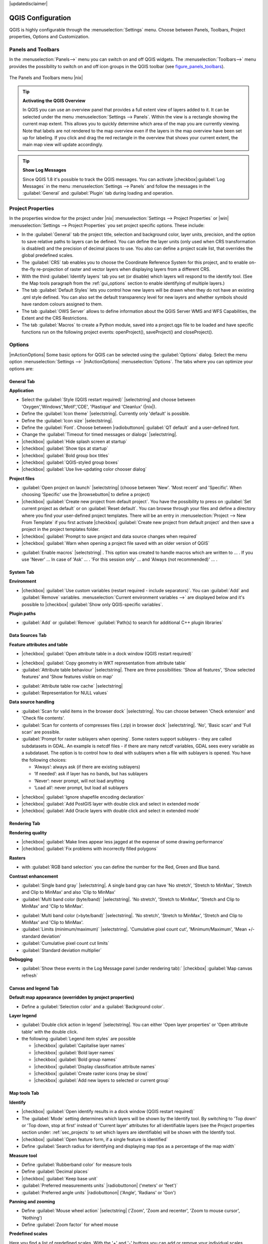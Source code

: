 |updatedisclaimer|

******************
QGIS Configuration
******************

QGIS is highly configurable through the :menuselection:`Settings` menu.
Choose between Panels, Toolbars, Project properties, Options and Customization.

..  FIXME: please add more introduction here

.. _sec_panels_and_toolbars:

Panels and Toolbars
===================

In the :menuselection:`Panels-->` menu you can switch on and off QGIS widgets.
The :menuselection:`Toolbars-->` menu provides the possibility to switch on
and off icon groups in the QGIS toolbar (see figure_panels_toolbars_).

.. _figure_panels_toolbars:

.. only:: html

   **Figure Panels and Toolbars:**

.. figure:: /static/user_manual/introduction/panels_and_toolbars.png
   :align: center
   :width: 25em

   The Panels and Toolbars menu |nix|

.. index::
   single:Map overview

.. tip:: **Activating the QGIS Overview**

   In QGIS you can use an overview panel that provides a full extent view of layers added to it.
   It can be selected under the menu :menuselection:`Settings --> Panels`.
   Within the view is a rectangle showing the current map extent. This allows
   you to quickly determine which area of the map you are currently viewing. Note
   that labels are not rendered to the map overview even if the layers in the
   map overview have been set up for labeling.
   If you click and drag the red rectangle in the overview that shows your
   current extent, the main map view will update accordingly.

.. tip:: **Show Log Messages**

   Since QGIS 1.8 it's possible to track the QGIS messages. You can activate
   |checkbox|:guilabel:`Log Messages` in the menu
   :menuselection:`Settings --> Panels` and follow the messages
   in the :guilabel:`General` and :guilabel:`Plugin` tab during loading and operation.


Project Properties
==================

In the properties window for the project under |nix| :menuselection:`Settings -->
Project Properties` or |win| :menuselection:`Settings -->
Project Properties` you set project specific options. These
include:

* In the :guilabel:`General` tab the project title, selection and background
  color, layer units, precision, and the option to save relative paths to
  layers can be defined. You can define the layer units (only used when CRS
  transformation is disabled) and the precision of decimal places to use. You 
  also can define a project scale list, that overrides the global predefined scales.
* The :guilabel:`CRS` tab enables you to choose
  the Coordinate Reference System for this project, and to enable on-the-fly re-projection of raster and
  vector layers when displaying layers from a different CRS.
* With the third :guilabel:`Identify layers` tab you set (or disable)
  which layers will respond to the identify tool. (See the Map tools paragraph from
  the :ref:`gui_options` section to enable identifying of multiple layers.)
* The tab :guilabel:`Default Styles` lets you control how new layers will be drawn when they 
  do not have an existing .qml style defined. You can also set the default transparency level 
  for new layers and whether symbols should have random colours assigned to them.
* The tab :guilabel:`OWS Server` allows to define information about the QGIS
  Server WMS and WFS Capabilities, the Extent and the CRS Restrictions.
* The tab :guilabel:`Macros` to create a Python module, saved into a project.qgs file to be
  loaded and have specific functions run on the following project events: openProject(),   
  saveProject() and closeProject().

.. _gui_options:

Options
=======

|mActionOptions| Some basic options for QGIS can be selected using the
:guilabel:`Options` dialog. Select the menu option :menuselection:`Settings -->`
|mActionOptions| :menuselection:`Options`. The tabs where you can optimize your
options are:

General Tab
-----------

**Application**

* Select the :guilabel:`Style (QGIS restart required)` |selectstring| and choose between 'Oxygen','Windows','Motif','CDE', 'Plastique' and  'Cleanlux' (|nix|).
* Define the :guilabel:`Icon theme` |selectstring|. Currently only 'default' is possible.
* Define the :guilabel:`Icon size` |selectstring|.
* Define the :guilabel:`Font`. Choose between |radiobuttonon| :guilabel:`QT default` and a user-defined font.
* Change the :guilabel:`Timeout for timed messages or dialogs` |selectstring|. 
* |checkbox| :guilabel:`Hide splash screen at startup`
* |checkbox| :guilabel:`Show tips at startup`
* |checkbox| :guilabel:`Bold group box titles`
* |checkbox| :guilabel:`QGIS-styled group boxes`
* |checkbox| :guilabel:`Use live-updating color chooser dialog`


**Project files**

* :guilabel:`Open project on launch` |selectstring| (choose between 'New'. 'Most recent' and 'Specific'. When choosing 'Specific' use the |browsebutton| to define a project)
* |checkbox| :guilabel:`Create new project from default project`. You have the possibility to press on :guilabel:`Set current project as default` or on :guilabel:`Reset default`. You can browse through your files and define a directory where you find your user-defined project templates. There will be an entry in :menuselection:`Project --> New From Template` if you first activate |checkbox| :guilabel:`Create new project from default project` and then save a project in the project templates folder.
* |checkbox| :guilabel:`Prompt to save project and data source changes when required`
* |checkbox| :guilabel:`Warn when opening a project file saved with an older version of QGIS`

.. FIXME: more information necessary

* :guilabel:`Enable macros` |selectstring| . This option was created to handle macros which are written to ... . If you use 'Never' ... In case of 'Ask' ... . 'For this session only' ... and 'Always (not recommended)' ... .

System Tab
----------

.. FIXME:more information necessary

**Environment**

* |checkbox| :guilabel:`Use custom variables (restart required - include separators)`. 
  You can :guilabel:`Add` and :guilabel:`Remove` variables.
  :menuselection:`Current environment variables -->` are displayed below and it's possible 
  to |checkbox| :guilabel:`Show only QGIS-specific variables`.

**Plugin paths**

* :guilabel:`Add` or :guilabel:`Remove` :guilabel:`Path(s) to search for additional C++ plugin libraries`

Data Sources Tab
----------------

**Feature attributes and table**

* |checkbox| :guilabel:`Open attribute table in a dock window (QGIS restart required)`

.. FIXME:more information necessary

* |checkbox| :guilabel:`Copy geometry in WKT representation from attribute table`
* :guilabel:`Attribute table behaviour` |selectstring|. There are three possibilities: 'Show all features',
  'Show selected features' and 'Show features visible on map'

.. FIXME: more information necessary

* :guilabel:`Attribute table row cache` |selectstring|
* :guilabel:`Representation for NULL values` 


**Data source handling**

* :guilabel:`Scan for valid items in the browser dock` |selectstring|. You can choose between 'Check extension' and 'Check file contents'.
* :guilabel:`Scan for contents of compresses files (.zip) in browser dock` |selectstring|. 'No', 'Basic scan' and 'Full scan' are possible.
* :guilabel:`Prompt for raster sublayers when opening`. Some rasters support sublayers - they are called subdatasets in GDAL. An example is netcdf files - if there are many netcdf variables, GDAL sees every variable as a subdataset. The option is to control how to deal with sublayers when a file with sublayers is opened. You have the following choices:
   
  * ‘Always’: always ask (if there are existing sublayers)
  * ‘If needed’: ask if layer has no bands, but has sublayers
  * ‘Never’: never prompt, will not load anything
  * ‘Load all’: never prompt, but load all sublayers

.. FIXME: more information necessary

* |checkbox| :guilabel:`Ignore shapefile encoding declaration`
* |checkbox| :guilabel:`Add PostGIS layer with double click and select in extended mode`
* |checkbox| :guilabel:`Add Oracle layers with double click and select in extended mode`

Rendering Tab
-------------

**Rendering quality**

* |checkbox| :guilabel:`Make lines appear less jagged at the expense of some drawing
  performance`
* |checkbox| :guilabel:`Fix problems with incorrectly filled polygons`


**Rasters**

* with :guilabel:`RGB band selection` you can define the number for the Red, Green and Blue band.

**Contrast enhancement**

* :guilabel:`Single band gray` |selectstring|. A single band gray can have 'No stretch', 'Stretch to MinMax', 'Stretch and Clip to MinMax' and also 'Clip to MinMax'
* :guilabel:`Multi band color (byte/band)` |selectstring|. 'No stretch', 'Stretch to MinMax', 'Stretch and Clip to MinMax' and 'Clip to MinMax'.

.. FIXME: more information necessary

* :guilabel:`Multi band color (>byte/band)` |selectstring|. 'No stretch', 'Stretch to MinMax', 'Stretch and Clip to MinMax' and 'Clip to MinMax'.
* :guilabel:`Limits (minimum/maximum)` |selectstring|. 'Cumulative pixel count cut', 'Minimum/Maximum', 'Mean +/- standard deviation'
* :guilabel:`Cumulative pixel count cut limits`
* :guilabel:`Standard deviation multiplier`

**Debugging**

* :guilabel:`Show these events in the Log Message panel (under rendering tab):` |checkbox| :guilabel:`Map canvas refresh`

Canvas and legend Tab
---------------------

**Default map appearance (overridden by project properties)**

* Define a :guilabel:`Selection color` and a :guilabel:`Background color`.

**Layer legend**

* :guilabel:`Double click action in legend` |selectstring|. You can either 
  'Open layer properties' or 'Open attribute table' with the double click.

* the following :guilabel:`Legend item styles` are possible

  * |checkbox| :guilabel:`Capitalise layer names`
  * |checkbox| :guilabel:`Bold layer names`
  * |checkbox| :guilabel:`Bold group names`
  * |checkbox| :guilabel:`Display classification attribute names`
  * |checkbox| :guilabel:`Create raster icons (may be slow)`
  * |checkbox| :guilabel:`Add new layers to selected or current group`

Map tools Tab
-------------

**Identify**

* |checkbox| :guilabel:`Open identify results in a dock window (QGIS restart required)`
* The :guilabel:`Mode` setting determines which layers will be shown by the Identify
  tool. By switching to 'Top down' or 'Top down, stop at first' instead of 'Current
  layer' attributes for all identifiable layers (see the Project properties section
  under: :ref:`sec_projects` to set which layers are identifiable) will be shown
  with the Identify tool.
* |checkbox| :guilabel:`Open feature form, if a single feature is identified`
* Define :guilabel:`Search radius for identifying and displaying map tips as a
  percentage of the map width`

**Measure tool**

* Define :guilabel:`Rubberband color` for measure tools
* Define :guilabel:`Decimal places`
* |checkbox| :guilabel:`Keep base unit`
* :guilabel:`Preferred measurements units` |radiobuttonon| ('meters' or 'feet')`
* :guilabel:`Preferred angle units` |radiobuttonon| ('Angle', 'Radians' or 'Gon')

**Panning and zooming**

* Define :guilabel:`Mouse wheel action` |selectstring| ('Zoom', 'Zoom and recenter',
  'Zoom to mouse cursor', 'Nothing')
* Define :guilabel:`Zoom factor` for wheel mouse

**Predefined scales**

Here you find a list of predefined scales. With the '+' and '-' buttons you can add or
remove your individual scales.


Digitizing Tab
--------------

**Feature creation**

* |checkbox| :guilabel:`Suppress attributes pop-up windows after each created feature`
* |checkbox| :guilabel:`Reuse last entered attribute values`
* :guilabel:`Validate geometries`. Editing complex lines/polygons with many nodes can end up
  with very slow rendering. This is because the default validation procedures in QGIS can use
  a lot of time. To speed up rendering it is possible to select GEOS geometry validation
  (starting from GEOS 3.3) or to switch it off. GEOS geometry validation is much faster,
  but the disadvantage is that only the first geometry problem will be reported.


**Rubberband**

* Define Rubberband :guilabel:`Line width` and :guilabel:`Line color`

 
**Snapping**

* |checkbox| :guilabel:`Open snapping options in a dock window (QGIS restart required)`
* Define :guilabel:`Default snap mode` |selectstring| ('To vertex', 'To segment',
  'To vertex and segment', 'Off')
* Define :guilabel:`Default snapping tolerance` in map units or pixels
* Define the :guilabel:`Search radius for vertex edits` in map units or pixels

**Vertex markers**

* |checkbox| :guilabel:`Show markers only for selected features`
* Define vertex :guilabel:`Marker style` |selectstring| ('Cross' (default), 'Semi
  transparent circle' or 'None')
* Define vertex :guilabel:`Marker size`

**Curve offset tool**

The next 3 options refer to the |mActionOffsetCurve| :sup:`Offset Curve` tool in :ref:`sec_advanced_edit`.
Through the various settings, it is possible to influence the shape of the line offset. These options are
possible from GEOS 3.3 .

* :guilabel:`Join style for curve offset`
* :guilabel:`Quadrant segments for curve offset`
* :guilabel:`Miter limit for curve offset`


GDAL Tab
--------
 
GDAL is a data exchange library for raster files. In this tab you can :guilabel:`Edit create options`
and :guilabel:`Edit Pyramids Options` of the raster formats. Define which GDAL driver to be used for
a raster format as in some cases more than one GDAL driver is available.

CRS Tab
-------

**Default CRS for new projects**

* |checkbox| :guilabel:`Automatically enable 'on the fly' reprojection if layers have different CRS`
* |checkbox| :guilabel:`Enable on the fly re-projection by default`
* Select a CRS and :guilabel:`Always start new projects with this CRS`

**CRS for new layers**

This area allows to define the action, when a new layer is created, or when
a layer without CRS is loaded.

* |radiobuttonon| :guilabel:`Prompt for CRS`
* |radiobuttonoff| :guilabel:`Use project CRS`
* |radiobuttonoff| :guilabel:`Use default CRS displayed below`

Locale Tab
----------

* |checkbox| :guilabel:`Overwrite system locale` and :guilabel:`Locale to use instead`
* Information about active system locale


Network Tab
-----------

**General**

* Define :guilabel:`WMS search address`, default is
  ``http://geopole.org/wms/search?search=\%1\&type=rss``
* Define :guilabel:`Timeout for network requests (ms)` - default is 60000
* Define :guilabel:`Default expiration period for WMSC/WMTS tiles (hours)` - default is 24 


.. _figure_network_tab:

.. only:: html

   **Figure Network Tab:**

.. figure:: /static/user_manual/introduction/proxy-settings.png
   :align: center
   :width: 30em

   Proxy-settings in |qg|

**Cache settings**

Define the :guilabel:`Directory` and a :guilabel:`Size` for the cache.

* |checkbox| :guilabel:`Use proxy for web access` and define 'Host', 'Port', 'User',
  and 'Password'.
* Set the :guilabel:`Proxy type` |selectstring| according to your needs.

  * :menuselection:`Default Proxy`: Proxy is determined based on the application
    proxy set using
  * :menuselection:`Socks5Proxy`: Generic proxy for any kind of connection.
    Supports TCP, UDP, binding to a port (incoming connections) and authentication.
  * :menuselection:`HttpProxy`: Implemented using the "CONNECT" command, supports
    only outgoing TCP connections; supports authentication.
  * :menuselection:`HttpCachingProxy`: Implemented using normal HTTP commands, it
    is useful only in the context of HTTP requests
  * :menuselection:`FtpCachingProxy`: Implemented using an FTP proxy, it is
    useful only in the context of FTP requests

Excluding some URLs can be added to the text box below the proxy-settings (see
Figure_Network_Tab_).

If you need more detailed information about the different proxy-settings,
please refer to the manual of the underlying QT-library-documentation at
http://doc.trolltech.com/4.5/qnetworkproxy.html#ProxyType-enum.

.. tip::
   **Using Proxies**

   Using proxies can sometimes be tricky. It is useful to 'trial and
   error' the above proxy types and check if they succeed in your case.

You can modify the options according to your needs. Some of the changes may
require a restart of QGIS before they will be effective.

* |nix| settings are saved in a text file: :file:`$HOME/.config/QuantumGIS/qgis.conf`
* |osx| you can find your settings in: :file:`$HOME/Library/Preferences/org.qgis.qgis.plist`
* |win| settings are stored in the registry under: ``HKEY\CURRENT_USER\Software\QuantumGIS\qgis``

.. _sec_customization:

Customization
=============

The customization tool is a new development in QGIS 1.8.. It lets you (de)activate
almost every element in the QGIS user interface. This can get very useful if you have
a lot of plug-ins installed that you never use and that are filling your screen.

.. _figure_customization:

.. only:: html

   **Figure Customization 1:**

.. figure:: /static/user_manual/introduction/customization.png
   :align: center
   :width: 30em

   The Customization dialog |nix|

QGIS Customization is divided into five groups. In |checkbox| :guilabel:`Docks` you
find the dock windows. Dock windows are applications that can be started and used as
a floating, top-level window or embedded to the QGIS main window as a docked widget
(see also :ref:`sec_panels_and_toolbars`). In |checkbox| :guilabel:`Menus` you
can hide entries in the Menu bar. In the |checkbox| :guilabel:`Status Bar` features
like the coordinate information can be daectivated. In |checkbox| :guilabel:`Toolbars`
you can (de)activate the toolbar icons of QGIS and in |checkbox| :guilabel:`Widgets`
you can (de)activate dialogs as well as their buttons.

With |mActionSelect| :sup:`Switch to catching widgets in main application`
you can click on elements in QGIS you want to be hidden and find the corresponding entry
in Customization (see figure_customization_). You can also save your various different
setups for different use cases as well. Before your changes are applied, you need to
restart QGIS.

